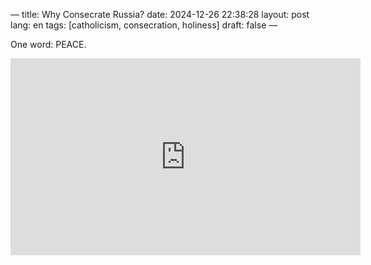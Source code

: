 ---
title: Why Consecrate Russia?
date: 2024-12-26 22:38:28
layout: post
lang: en
tags: [catholicism, consecration, holiness]
draft: false
---
#+OPTIONS: toc:nil num:nil
#+LANGUAGE: en

One word: PEACE.

#+BEGIN_EXPORT html
<iframe width="560" height="315" src="https://www.youtube.com/embed/bB_-OfL4WWQ?si=I3D1dWnjxNspWnDS" title="YouTube video player" frameborder="0" allow="accelerometer; autoplay; clipboard-write; encrypted-media; gyroscope; picture-in-picture; web-share" referrerpolicy="strict-origin-when-cross-origin" allowfullscreen></iframe>
#+END_EXPORT
